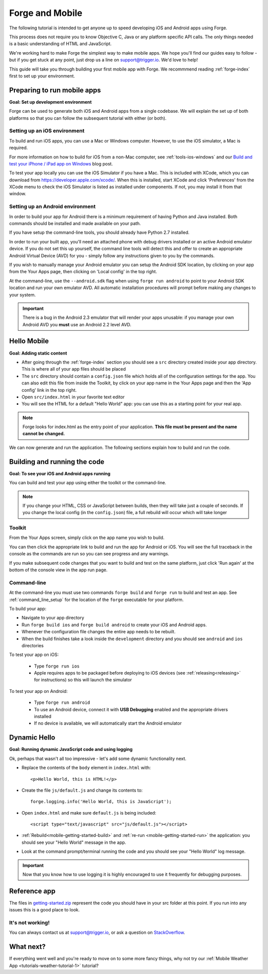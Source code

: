 .. _mobile-index:

Forge and Mobile
=================================================

The following tutorial is intended to get anyone up to speed developing iOS and Android apps using Forge.

This process does not require you to know Objective C, Java or any platform specific API calls.
The only things needed is a basic understanding of HTML and JavaScript.

We're working hard to make Forge the simplest way to make mobile apps. We hope you'll find our guides easy to follow - 
but if you get stuck at any point, just drop us a line on support@trigger.io. We'd love to help!

.. _mobile-getting-started:

This guide will take you through building your first mobile app with Forge. We recommmend reading :ref:`forge-index` first to set up your environment.

Preparing to run mobile apps
-----------------------------

**Goal: Set up development environment**

Forge can be used to generate both iOS and Android apps from a single codebase. We will explain the set up of both platforms so that you can follow the subsequent tutorial with either (or both).

Setting up an iOS environment
~~~~~~~~~~~~~~~~~~~~~~~~~~~~~~~
To build and run iOS apps, you can use a Mac or Windows computer. However, to use the iOS simulator, a Mac is required.

For more information on how to build for iOS from a non-Mac computer, see
:ref:`tools-ios-windows` and our `Build and test your iPhone / iPad app on
Windows
<http://trigger.io/cross-platform-application-development-blog/2012/06/13/new-features-test-iphone-ipad-apps-on-windows-and-linux-embed-media-players-and-widgets-updated-toolkit/>`_
blog post.

To test your app locally you can use the iOS Simulator if you have a Mac. This
is included with XCode, which you can download from
https://developer.apple.com/xcode/. When this is installed, start XCode and
click 'Preferences' from the XCode menu to check the iOS Simulator is listed as
installed under components. If not, you may install it from that window.

Setting up an Android environment
~~~~~~~~~~~~~~~~~~~~~~~~~~~~~~~~~~
In order to build your app for Android there is a minimum requirement of having Python and Java installed. Both commands should be installed and made available on your path.

If you have setup the command-line tools, you should already have Python 2.7 installed.

In order to run your built app, you'll need an attached phone with debug drivers installed or an active Android emulator device. If you do not set this up yourself, the command line tools will detect this and offer to create an appropriate Android Virtual Device (AVD) for you - simply follow any instructions given to you by the commands.

If you wish to manually manage your Android emulator you can setup the Android SDK location, by clicking on your app from the Your Apps page, then clicking on 'Local config' in the top right.

.. image:: /_static/images/local-config.png

At the command-line, use the ``--android.sdk`` flag when using ``forge run android`` to point to your Android SDK location and run your own emulator AVD. All automatic installation procedures will prompt before making any changes to your system.

.. important:: There is a bug in the Android 2.3 emulator that will render your apps unusable: if you manage your own Android AVD you **must** use an Android 2.2 level AVD.

Hello Mobile
-------------
**Goal: Adding static content**

* After going through the :ref:`forge-index` section you should see a ``src`` directory created inside your app directory.
  This is where all of your app files should be placed
* The ``src`` directory should contain a ``config.json`` file which holds all of the configuration settings for the app. You can also edit this file from inside the Toolkit, by click on your app name in the Your Apps page and then the 'App config' link in the top right.
* Open ``src/index.html`` in your favorite text editor

* You will see the HTML for a default "Hello World" app: you can use this as a starting point for your real app.

.. note:: Forge looks for index.html as the entry point of your application. **This file must be present and the name cannot be changed.**

We can now generate and run the application.
The following sections explain how to build and run the code.

.. _mobile-getting-started-build:
.. _mobile-getting-started-run:

Building and running the code
------------------------------
**Goal: To see your iOS and Android apps running**

You can build and test your app using either the toolkit or the command-line.

.. note:: If you change your HTML, CSS or JavaScript between builds, then they will take just a couple of seconds. If you change the local config (in the ``config.json``) file, a full rebuild will occur which will take longer

Toolkit
~~~~~~~~

From the Your Apps screen, simply click on the app name you wish to build.

You can then click the appropriate link to build and run the app for Android or iOS. You will see the full traceback in the console as the commands are run so you can see progress and any warnings.

.. image:: /_static/images/toolkit-run.png

If you make subsequent code changes that you want to build and test on the same platform, just click 'Run again' at the bottom of the console view in the app run page.

.. image:: /_static/images/toolkit-again.png

Command-line
~~~~~~~~~~~~~

At the command-line you must use two commands ``forge build`` and ``forge run`` to build and test an app. See :ref:`command_line_setup` for the location of the ``forge`` executable for your platform.

To build your app:

* Navigate to your app directory
* Run ``forge build ios`` and ``forge build android`` to create your iOS and Android apps. 
* Whenever the configuration file changes the entire app needs to be rebuilt.
* When the build finishes take a look inside the ``development`` directory and you should see ``android`` and ``ios`` directories

To test your app on iOS:

   * Type ``forge run ios``
   * Apple requires apps to be packaged before deploying to iOS devices (see :ref:`releasing<releasing>` for instructions) so this will launch the simulator 

To test your app on  Android: 

   * Type ``forge run android``
   * To use an Android device, connect it with **USB Debugging** enabled and the appropriate drivers installed
   * If no device is available, we will automatically start the Android emulator

.. image:: /_static/android/weather/images/windows-forge-run-android.png

Dynamic Hello
--------------
**Goal: Running dynamic JavaScript code and using logging**

Ok, perhaps that wasn't all too impressive - let's add some dynamic functionality next.

* Replace the contents of the ``body`` element in ``index.html`` with::

    <p>Hello World, this is HTML!</p>

* Create the file ``js/default.js`` and change its contents to::

    forge.logging.info('Hello World, this is JavaScript');

* Open ``index.html`` and make sure ``default.js`` is being included::

    <script type="text/javascript" src="js/default.js"></script>

* :ref:`Rebuild<mobile-getting-started-build>` and :ref:`re-run <mobile-getting-started-run>` the application: you should see your "Hello World" message in the app.
* Look at the command prompt/terminal running the code and you should see your "Hello World" log message.

.. important:: Now that you know how to use logging it is highly encouraged to use it frequently for debugging purposes.

Reference app
-------------------
The files in `getting-started.zip <_static/weather/getting-started.zip>`_ represent the code you should have in your src folder at this point.  If you run into any issues this is a good place to look.

It's not working!
~~~~~~~~~~~~~~~~~~~~~~~~~~~~~~~~~~~~~~~~~~~~~~~~~~~~~~~~~~~~~~~~~~~~~~~~~~~~~~~~
You can always contact us at support@trigger.io, or ask a question on `StackOverflow <http://stackoverflow.com/questions/tagged/trigger.io>`_.

What next?
----------------------------------
If everything went well and you're ready to move on to some more fancy things, why not try our
:ref:`Mobile Weather App <tutorials-weather-tutorial-1>` tutorial?
